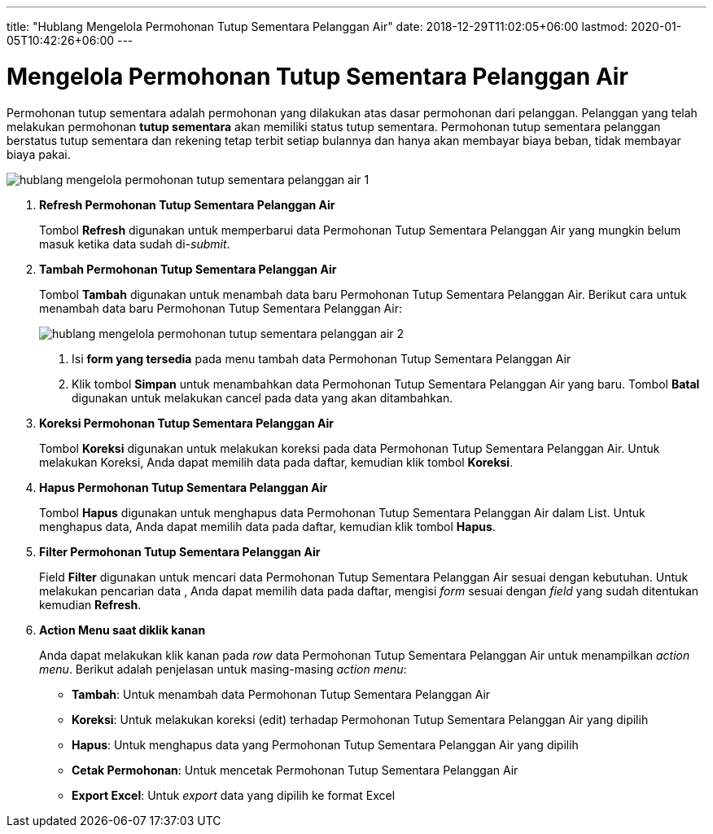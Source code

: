---
title: "Hublang Mengelola Permohonan Tutup Sementara Pelanggan Air"
date: 2018-12-29T11:02:05+06:00
lastmod: 2020-01-05T10:42:26+06:00
---

= Mengelola Permohonan Tutup Sementara Pelanggan Air

Permohonan tutup sementara adalah permohonan yang dilakukan atas dasar permohonan dari pelanggan. Pelanggan yang telah melakukan permohonan *tutup sementara* akan memiliki status tutup sementara. Permohonan tutup sementara pelanggan berstatus tutup sementara dan rekening tetap terbit setiap bulannya dan hanya akan membayar biaya beban, tidak membayar biaya pakai.

image::../images-hublang/hublang-mengelola-permohonan-tutup-sementara-pelanggan-air-1.png[align="center"]

1. *Refresh Permohonan Tutup Sementara Pelanggan Air*
+
Tombol *Refresh* digunakan untuk memperbarui data Permohonan Tutup Sementara Pelanggan Air yang mungkin belum masuk ketika data sudah di-_submit_.

2. *Tambah Permohonan Tutup Sementara Pelanggan Air*
+
Tombol *Tambah* digunakan untuk menambah data baru Permohonan Tutup Sementara Pelanggan Air. Berikut cara untuk menambah data baru Permohonan Tutup Sementara Pelanggan Air: 
+ 
image::../images-hublang/hublang-mengelola-permohonan-tutup-sementara-pelanggan-air-2.png[align="center"]
+
[arabic]
. Isi *form yang tersedia* pada menu tambah data Permohonan Tutup Sementara Pelanggan Air
. Klik tombol *Simpan* untuk menambahkan data Permohonan Tutup Sementara Pelanggan Air yang baru. Tombol *Batal* digunakan untuk melakukan cancel pada data yang akan ditambahkan.

3. *Koreksi Permohonan Tutup Sementara Pelanggan Air*
+
Tombol *Koreksi* digunakan untuk melakukan koreksi pada data Permohonan Tutup Sementara Pelanggan Air. Untuk melakukan Koreksi, Anda dapat memilih data pada daftar, kemudian klik tombol *Koreksi*.

4. *Hapus Permohonan Tutup Sementara Pelanggan Air*
+
Tombol *Hapus* digunakan untuk menghapus data Permohonan Tutup Sementara Pelanggan Air dalam List. Untuk menghapus data, Anda dapat memilih data pada daftar, kemudian klik tombol *Hapus*.

5. *Filter Permohonan Tutup Sementara Pelanggan Air*
+
Field *Filter* digunakan untuk mencari data Permohonan Tutup Sementara Pelanggan Air sesuai dengan kebutuhan. Untuk melakukan pencarian data , Anda dapat memilih data pada daftar, mengisi _form_ sesuai dengan _field_ yang sudah ditentukan kemudian *Refresh*.

6. *Action Menu saat diklik kanan* 
+
Anda dapat melakukan klik kanan pada _row_ data Permohonan Tutup Sementara Pelanggan Air untuk menampilkan _action menu_. Berikut adalah penjelasan untuk masing-masing _action menu_: 

- *Tambah*: Untuk menambah data Permohonan Tutup Sementara Pelanggan Air
- *Koreksi*: Untuk melakukan koreksi (edit) terhadap Permohonan Tutup Sementara Pelanggan Air yang dipilih
- *Hapus*: Untuk menghapus data yang Permohonan Tutup Sementara Pelanggan Air yang dipilih
- *Cetak Permohonan*: Untuk mencetak Permohonan Tutup Sementara Pelanggan Air
- *Export Excel*: Untuk _export_ data yang dipilih ke format Excel